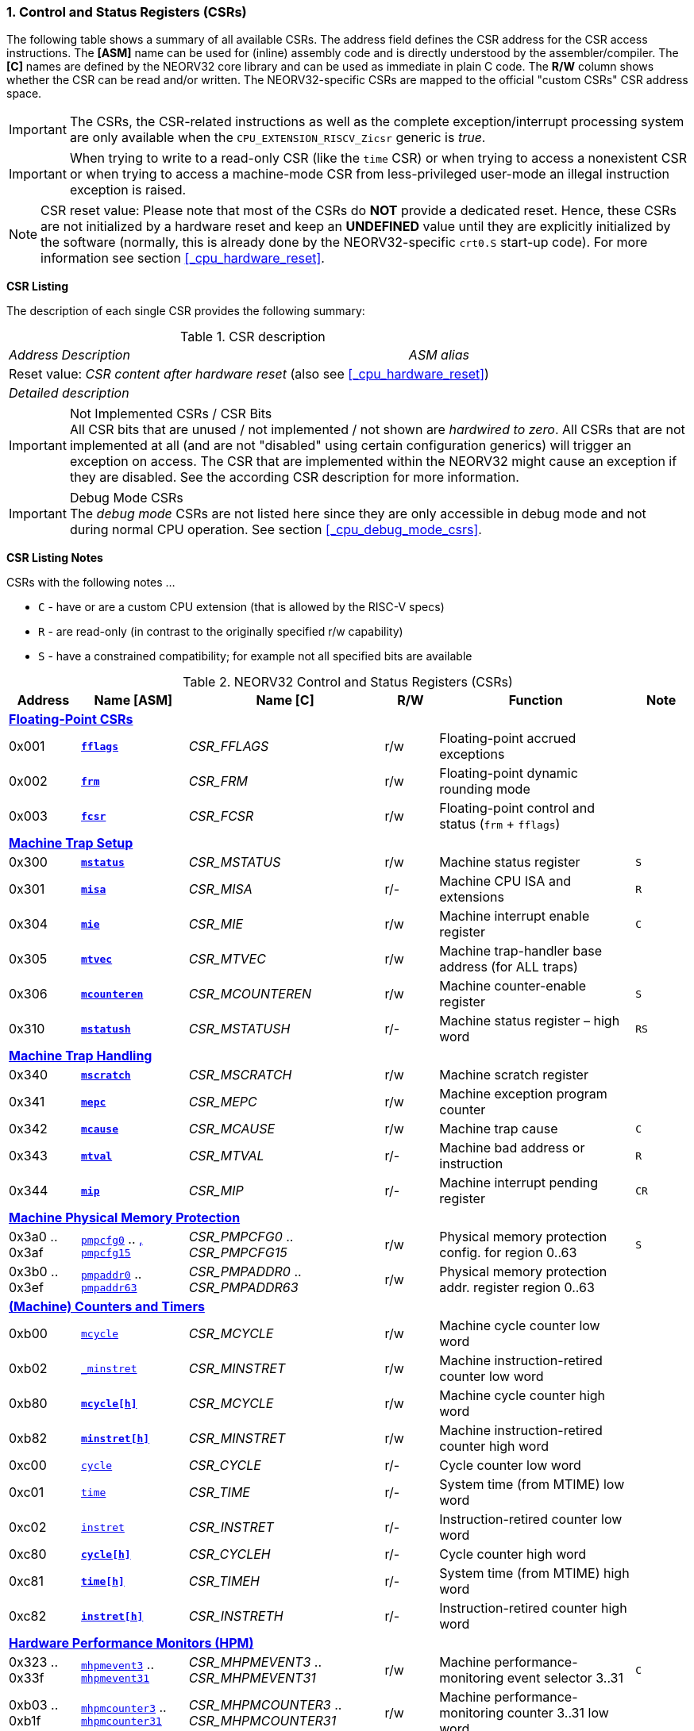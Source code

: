 <<<
:sectnums:
=== Control and Status Registers (CSRs)

The following table shows a summary of all available CSRs. The address field defines the CSR address for
the CSR access instructions. The *[ASM]* name can be used for (inline) assembly code and is directly
understood by the assembler/compiler. The *[C]* names are defined by the NEORV32 core library and can be
used as immediate in plain C code. The *R/W* column shows whether the CSR can be read and/or written.
The NEORV32-specific CSRs are mapped to the official "custom CSRs" CSR address space.

[IMPORTANT]
The CSRs, the CSR-related instructions as well as the complete exception/interrupt processing
system are only available when the `CPU_EXTENSION_RISCV_Zicsr` generic is _true_.

[IMPORTANT]
When trying to write to a read-only CSR (like the `time` CSR) or when trying to access a nonexistent
CSR or when trying to access a machine-mode CSR from less-privileged user-mode an
illegal instruction exception is raised.

[NOTE]
CSR reset value: Please note that most of the CSRs do *NOT* provide a dedicated reset. Hence,
these CSRs are not initialized by a hardware reset and keep an *UNDEFINED* value until they are
explicitly initialized by the software (normally, this is already done by the NEORV32-specific
`crt0.S` start-up code). For more information see section <<_cpu_hardware_reset>>.

**CSR Listing**

The description of each single CSR provides the following summary:

.CSR description
[cols="4,27,>7"]
[frame="topbot",grid="none"]
|======
| _Address_ | _Description_ | _ASM alias_
3+| Reset value: _CSR content after hardware reset_ (also see <<_cpu_hardware_reset>>)
3+| _Detailed description_
|======

.Not Implemented CSRs / CSR Bits
[IMPORTANT]
All CSR bits that are unused / not implemented / not shown are _hardwired to zero_. All CSRs that are not
implemented at all (and are not "disabled" using certain configuration generics) will trigger an exception on
access. The CSR that are implemented within the NEORV32 might cause an exception if they are disabled.
See the according CSR description for more information.

.Debug Mode CSRs
[IMPORTANT]
The _debug mode_ CSRs are not listed here since they are only accessible in debug mode and not during normal CPU operation.
See section <<_cpu_debug_mode_csrs>>.


<<<
// ####################################################################################################################
**CSR Listing Notes**

CSRs with the following notes ...

* `C` - have or are a custom CPU extension (that is allowed by the RISC-V specs)
* `R` - are read-only (in contrast to the originally specified r/w capability)
* `S` - have a constrained compatibility; for example not all specified bits are available

.NEORV32 Control and Status Registers (CSRs)
[cols="<4,<6,<11,^3,<11,^3"]
[options="header"]
|=======================
| Address | Name [ASM]   | Name [C]         | R/W | Function | Note
6+^| **<<_floating_point_csrs>>**
| 0x001   | <<_fflags>>     | _CSR_FFLAGS_     | r/w | Floating-point accrued exceptions | 
| 0x002   | <<_frm>>        | _CSR_FRM_        | r/w | Floating-point dynamic rounding mode | 
| 0x003   | <<_fcsr>>       | _CSR_FCSR_       | r/w | Floating-point control and status (`frm` + `fflags`) | 
6+^| **<<_machine_trap_setup>>**
| 0x300   | <<_mstatus>>    | _CSR_MSTATUS_    | r/w | Machine status register | `S`
| 0x301   | <<_misa>>       | _CSR_MISA_       | r/- | Machine CPU ISA and extensions | `R`
| 0x304   | <<_mie>>        | _CSR_MIE_        | r/w | Machine interrupt enable register | `C`
| 0x305   | <<_mtvec>>      | _CSR_MTVEC_      | r/w | Machine trap-handler base address (for ALL traps) | 
| 0x306   | <<_mcounteren>> | _CSR_MCOUNTEREN_ | r/w | Machine counter-enable register | `S`
| 0x310   | <<_mstatush>>   | _CSR_MSTATUSH_   | r/- | Machine status register – high word | `RS`
6+^| **<<_machine_trap_handling>>**
| 0x340   | <<_mscratch>>   | _CSR_MSCRATCH_   | r/w | Machine scratch register | 
| 0x341   | <<_mepc>>       | _CSR_MEPC_       | r/w | Machine exception program counter | 
| 0x342   | <<_mcause>>     | _CSR_MCAUSE_     | r/w | Machine trap cause | `C`
| 0x343   | <<_mtval>>      | _CSR_MTVAL_      | r/- | Machine bad address or instruction | `R`
| 0x344   | <<_mip>>        | _CSR_MIP_        | r/- | Machine interrupt pending register | `CR`
6+^| **<<_machine_physical_memory_protection>>**
| 0x3a0 .. 0x3af | <<_pmpcfg, `pmpcfg0`>> .. <<_pmpcfg, , `pmpcfg15`>>   | _CSR_PMPCFG0_ .. _CSR_PMPCFG15_ | r/w | Physical memory protection config. for region 0..63 | `S`
| 0x3b0 .. 0x3ef | <<_pmpaddr, `pmpaddr0`>> .. <<_pmpaddr, `pmpaddr63`>> | _CSR_PMPADDR0_ .. _CSR_PMPADDR63_ | r/w | Physical memory protection addr. register region 0..63 | 
6+^| **<<_machine_counters_and_timers>>**
| 0xb00   | <<_mcycleh, `mcycle`>>     | _CSR_MCYCLE_     | r/w | Machine cycle counter low word | 
| 0xb02   | <<_minstreth, `_minstret`>>   | _CSR_MINSTRET_   | r/w | Machine instruction-retired counter low word | 
| 0xb80   | <<_mcycleh>>    | _CSR_MCYCLE_     | r/w | Machine cycle counter high word | 
| 0xb82   | <<_minstreth>>  | _CSR_MINSTRET_   | r/w | Machine instruction-retired counter high word |
| 0xc00   | <<_cycleh, `cycle`>>      | _CSR_CYCLE_      | r/- | Cycle counter low word | 
| 0xc01   | <<_timeh, `time`>>       | _CSR_TIME_       | r/- | System time (from MTIME) low word | 
| 0xc02   | <<_instreth, `instret`>>    | _CSR_INSTRET_    | r/- | Instruction-retired counter low word |  
| 0xc80   | <<_cycleh>>     | _CSR_CYCLEH_     | r/- | Cycle counter high word | 
| 0xc81   | <<_timeh>>      | _CSR_TIMEH_      | r/- | System time (from MTIME) high word | 
| 0xc82   | <<_instreth>>   | _CSR_INSTRETH_   | r/- | Instruction-retired counter high word | 
6+^| **<<_hardware_performance_monitors_hpm>>**
| 0x323 .. 0x33f | <<_mhpmevent, `mhpmevent3`>> .. <<_mhpmevent, `mhpmevent31`>>       | _CSR_MHPMEVENT3_ .. _CSR_MHPMEVENT31_       | r/w | Machine performance-monitoring event selector 3..31 | `C`
| 0xb03 .. 0xb1f | <<_mhpmcounterh, `mhpmcounter3`>> .. <<_mhpmcounterh, `mhpmcounter31`>>   | _CSR_MHPMCOUNTER3_ .. _CSR_MHPMCOUNTER31_   | r/w | Machine performance-monitoring counter 3..31 low word | 
| 0xb83 .. 0xb9f | <<_mhpmcounterh, `mhpmcounter3h`>> .. <<_mhpmcounterh, `mhpmcounter31h`>> | _CSR_MHPMCOUNTER3H_ .. _CSR_MHPMCOUNTER31H_ | r/w | Machine performance-monitoring counter 3..31 high word | 
| 0xc03 .. 0xc1f | <<_hpmcounterh, `hpmcounter3`>> .. <<_hpmcounterh, `hpmcounter31`>>     | _CSR_HPMCOUNTER3_ .. _CSR_HPMCOUNTER31_     | r/- | Performance-monitoring counter 3..31 low word |  
| 0xc83 .. 0xc9f | <<_hpmcounterh, `hpmcounter3h`>> .. <<_hpmcounter31h, `hpmcounter31h`>>   | _CSR_HPMCOUNTER3H_ .. _CSR_HPMCOUNTER31H_   | r/- | Performance-monitoring counter 3..31 high word | 
6+^| **<<_machine_counter_setup>>**
| 0x320   | <<_mcountinhibit>> | _CSR_MCOUNTINHIBIT_ | r/w | Machine counter-enable register |
6+^| **<<_machine_information_registers>>**
| 0xf11   | <<_mvendorid>> | _CSR_MVENDORID_ | r/- | Vendor ID |
| 0xf12   | <<_marchid>>   | _CSR_MARCHID_   | r/- | Architecture ID |
| 0xf13   | <<_mimpid>>    | _CSR_MIMPID_    | r/- | Machine implementation ID / version |
| 0xf14   | <<_mhartid>>   | _CSR_MHARTID_   | r/- | Machine thread ID |
6+^| **<<_neorv32_specific_custom_csrs>>**
| 0xfc0   | <<_mzext>> | _CSR_MZEXT_ | r/- | Available `Z*` CPU extensions |
|=======================



<<<
// ####################################################################################################################
:sectnums:
==== Floating-Point CSRs

These CSRs are available if the `Zfinx` extensions is enabled (`CPU_EXTENSION_RISCV_Zfinx` is _true_).
Otherwise any access to the floating-point CSRs will raise an illegal instruction exception.


:sectnums!:
===== **`fflags`**

[cols="4,27,>7"]
[frame="topbot",grid="none"]
|======
| 0x001 | **Floating-point accrued exceptions** | `fflags`
3+| Reset value: _UNDEFINED_
3+| The `fflags` CSR is compatible to the RISC-V specifications. It shows the accrued ("accumulated")
exception flags in the lowest 5 bits. This CSR is only available if a floating-point CPU extension is enabled.
See the RISC-V ISA spec for more information.
|======


:sectnums!:
===== **`frm`**

[cols="4,27,>7"]
[frame="topbot",grid="none"]
|======
| 0x002 | **Floating-point dynamic rounding mode** | `frm`
3+| Reset value: _UNDEFINED_
3+| The `frm` CSR is compatible to the RISC-V specifications and is used to configure the rounding modes using
the lowest 3 bits. This CSR is only available if a floating-point CPU extension is enabled. See the RISC-V
ISA spec for more information.
|======


:sectnums!:
===== **`fcsr`**

[cols="4,27,>7"]
[frame="topbot",grid="none"]
|======
| 0x003 | **Floating-point control and status register** | `fcsr`
3+| Reset value: _UNDEFINED_
3+| The `fcsr` CSR is compatible to the RISC-V specifications. It provides combined read/write access to the
`fflags` and `frm` CSRs. This CSR is only available if a floating-point CPU extension is enabled. See the
RISC-V ISA spec for more information.
|======


<<<
// ####################################################################################################################
:sectnums:
==== Machine Trap Setup

:sectnums!:
===== **`mstatus`**

[cols="4,27,>7"]
[frame="topbot",grid="none"]
|======
| 0x300 | **Machine status register - low word** | `mstatus`
3+| Reset value: _0x00000020.00000000_
3+| The `mstatus` CSR is compatible to the RISC-V specifications. It shows the CPU's current execution state.
The following bits are implemented (all remaining bits are always zero and are read-only).
|======

.Machine status register
[cols="^1,<3,^1,<5"]
[options="header",grid="rows"]
|=======================
| Bit   | Name [C] | R/W | Function
| 12:11 | _CSR_MSTATUS_MPP_H_ : _CSR_MSTATUS_MPP_L_ | r/w | Previous machine privilege level, 11 = machine (M) level, 00 = user (U) level
| 7     | _CSR_MSTATUS_MPIE_ | r/w | Previous machine global interrupt enable flag state
| 6     | _CSR_MSTATUS_UBE_ | r/- | User-mode byte-order (Endianness) for load/Store operations, always set indicating BIG-endian byte-order (copy of `CSR_MSTATUSH_MBE`); bit is always zero if user-mode is not implemented
| 3     | _CSR_MSTATUS_MIE_ | r/w | Machine global interrupt enable flag
|=======================

When entering an exception/interrupt, the `MIE` flag is copied to `MPIE` and cleared afterwards. When leaving
the exception/interrupt (via the `mret` instruction), `MPIE` is copied back to `MIE`.


:sectnums!:
===== **`misa`**

[cols="4,27,>7"]
[frame="topbot",grid="none"]
|======
| 0x301 | **ISA and extensions** | `misa`
3+| Reset value: _configuration dependant_
3+| The `misa` CSR gives information about the actual CPU features. The lowest 26 bits show the implemented
CPU extensions. The following bits are implemented (all remaining bits are always zero and are read-only).
|======

[IMPORTANT]
The `misa` CSR is not fully RISC-V-compatible as it is read-only. Hence, implemented CPU
extensions cannot be switch on/off during runtime. For compatibility reasons any write access to this
CSR is simply ignored and will NOT cause an illegal instruction exception.

.Machine ISA and extension register
[cols="^1,<3,^1,<5"]
[options="header",grid="rows"]
|=======================
| Bit   | Name [C] | R/W | Function
| 31:30 | _CSR_MISA_MXL_HI_EXT_ : _CSR_MISA_MXL_LO_EXT_ | r/- | 32-bit architecture indicator (always _01_)
| 23    | _CSR_MISA_X_EXT_ | r/- | `X` extension bit is always set to indicate custom non-standard extensions
| 20    | _CSR_MISA_U_EXT_ | r/- | `U` CPU extension (user mode) available, set when _CPU_EXTENSION_RISCV_U_ enabled
| 12    | _CSR_MISA_M_EXT_ | r/- | `M` CPU extension (mul/div) available, set when _CPU_EXTENSION_RISCV_M_ enabled
| 8     | _CSR_MISA_I_EXT_ | r/- | `I` CPU base ISA, cleared when _CPU_EXTENSION_RISCV_E_ enabled
| 4     | _CSR_MISA_E_EXT_ | r/- | `E` CPU extension (embedded) available, set when _CPU_EXTENSION_RISCV_E_ enabled
| 2     | _CSR_MISA_C_EXT_ | r/- | `C` CPU extension (compressed instruction) available, set when _CPU_EXTENSION_RISCV_C_ enabled
| 1     | _CSR_MISA_B_EXT_ | r/- | `B` CPU extension (bit-manipulation) available, set when _CPU_EXTENSION_RISCV_B_ enabled
| 0     | _CSR_MISA_A_EXT_ | r/- | `A` CPU extension (atomic memory access) available, set when _CPU_EXTENSION_RISCV_A_ enabled
|=======================

[TIP]
Information regarding the available RISC-V Z* _sub-extensions_ (like `Zicsr` or `Zfinx`) can be found in the <<_mzext>> CSR.


:sectnums!:
===== **`mie`**

[cols="4,27,>7"]
[frame="topbot",grid="none"]
|======
| 0x304 | **Machine interrupt-enable register** | `mie`
3+| Reset value: _UNDEFINED_
3+| The `mie` CSR is compatible to the RISC-V specifications and features custom extensions for the fast
interrupt channels. It is used to enabled specific interrupts sources. Please note that interrupts also have to be
globally enabled via the `CSR_MSTATUS_MIE` flag of the `mstatus` CSR. The following bits are implemented
(all remaining bits are always zero and are read-only):
|======

.Machine ISA and extension register
[cols="^1,<3,^1,<5"]
[options="header",grid="rows"]
|=======================
| Bit   | Name [C] | R/W | Function
| 31:16 | _CSR_MIE_FIRQ15E_ : _CSR_MIE_FIRQ0E_ | r/w | Fast interrupt channel 15..0 enable
| 11    | _CSR_MIE_MEIE_ | r/w | Machine _external_ interrupt enable
| 7     | _CSR_MIE_MTIE_ | r/w | Machine _timer_ interrupt enable (from _MTIME_)
| 3     | _CSR_MIE_MSIE_ | r/w | Machine _software_ interrupt enable
|=======================


:sectnums!:
===== **`mtvec`**

[cols="4,27,>7"]
[frame="topbot",grid="none"]
|======
| 0x305 | **Machine trap-handler base address** | `mtvec`
3+| Reset value: _UNDEFINED_
3+| The `mtvec` CSR is compatible to the RISC-V specifications. It stores the base address for ALL machine
traps. Thus, it defines the main entry point for exception/interrupt handling regardless of the actual trap
source. The lowest two bits of this register are always zero and cannot be modified (= fixed address mode).
|======

.Machine trap-handler base address
[cols="^1,^1,<8"]
[options="header",grid="rows"]
|=======================
| Bit  | R/W | Function
| 31:2 | r/w | 4-byte aligned base address of trap base handler
| 1:0  | r/- | Always zero
|=======================


:sectnums!:
===== **`mcounteren`**

[cols="4,27,>7"]
[frame="topbot",grid="none"]
|======
| 0x306 | **Machine counter enable** | `mcounteren`
3+| Reset value: _UNDEFINED_
3+| The `mcounteren` CSR is compatible to the RISC-V specifications. The bits of this CSR define which
counter/timer CSR can be accessed (read) from code running in a less-privileged modes. For example,
if user-level code tries to read from a counter/timer CSR without having access, the illegal instruction
exception is raised. The following table shows all implemented bits (all remaining bits are always zero and
are read-only). If user mode in not implemented (_CPU_EXTENSION_RISCV_U_ = _false_) all bits of the
`mcounteren` CSR are tied to zero.
|======

.Machine counter enable register
[cols="^1,<3,^1,<5"]
[options="header",grid="rows"]
|=======================
| Bit   | Name [C] | R/W | Function
| 31:16 | _CSR_MCOUNTEREN_HPM31_ : _CSR_MCOUNTEREN_HPM3_ | r/w | User-level code is allowed to read `hpmcounter*[h]` CSRs when set
| 2     | _CSR_MCOUNTEREN_IR_ | r/w | User-level code is allowed to read `cycle[h]` CSRs when set
| 1     | _CSR_MCOUNTEREN_TM_ | r/w | User-level code is allowed to read `time[h]` CSRs when set
| 0     | _CSR_MCOUNTEREN_CY_ | r/w | User-level code is allowed to read `instret[h]` CSRs when set
|=======================


:sectnums!:
===== **`mstatush`**

[cols="4,27,>7"]
[frame="topbot",grid="none"]
|======
| 0x310 | **Machine status register - high word** | `mstatush`
3+| Reset value: _0x00000020.00000000_
3+| The `mstatush` CSR is compatible to the RISC-V specifications. It shows the CPU's current execution state.
The following bits are implemented (all remaining bits are always zero and are read-only).
|======

.Machine status register - high word
[cols="^1,<3,^1,<5"]
[options="header",grid="rows"]
|=======================
| Bit | Name [C] | R/W | Function
| 5   | _CSR_MSTATUSH_MBE_ | r/- | Machine-mode byte-order (Endianness) for load/Store operations, always set indicating BIG-endian byte-order
|=======================


<<<
// ####################################################################################################################
:sectnums:
==== Machine Trap Handling

:sectnums!:
===== **`mscratch`**

[cols="4,27,>7"]
[frame="topbot",grid="none"]
|======
| 0x340 | **Scratch register for machine trap handlers** | `mscratch`
3+| Reset value: _UNDEFINED_
3+| The `mscratch` CSR is compatible to the RISC-V specifications. It is a general purpose scratch register that
can be used by the exception/interrupt handler. The content pf this register after reset is undefined.
|======

:sectnums!:
===== **`mepc`**

[cols="4,27,>7"]
[frame="topbot",grid="none"]
|======
| 0x341 | **Machine exception program counter** | `mepc`
3+| Reset value: _UNDEFINED_
3+| The `mepc` CSR is compatible to the RISC-V specifications. For exceptions (like an illegal instruction) this
register provides the address of the exception-causing instruction. For Interrupt (like a machine timer
interrupt) this register provides the address of the next not-yet-executed instruction.
|======

:sectnums!:
===== **`mcause`**

[cols="4,27,>7"]
[frame="topbot",grid="none"]
|======
| 0x342 | **Machine trap cause** | `mcause`
3+| Reset value: _UNDEFINED_
3+| The `mcause` CSR is compatible to the RISC-V specifications. It show the cause ID for a taken exception.
|======

.Machine trap cause register
[cols="^1,^1,<8"]
[options="header",grid="rows"]
|=======================
| Bit  | R/W | Function
| 31   | r/w | `1` if the trap is caused by an interrupt (`0` if the trap is caused by an exception)
| 30:5 | r/- | _Reserved_, read as zero
| 4:0  | r/w | Trap ID, see <<_neorv32_trap_listing>>
|=======================

:sectnums!:
===== **`mtval`**

[cols="4,27,>7"]
[frame="topbot",grid="none"]
|======
| 0x343 | **Machine bad address or instruction** | `mtval`
3+| Reset value: _UNDEFINED_
3+| The `mtval` CSR is compatible to the RISC-V specifications. When a trap is triggered, the CSR shows either
the faulting address (for misaligned/faulting load/stores/fetch) or the faulting instruction itself (for illegal
instructions). For interrupts the CSR is set to zero.
|======

.Machine bad address or instruction register
[cols="^5,^5"]
[options="header",grid="rows"]
|=======================
| Trap cause | `mtval` content
| misaligned instruction fetch address or instruction fetch access fault | address of faulting instruction fetch
| breakpoint | program counter (= address) of faulting instruction itself
| misaligned load address, load access fault, misaligned store address or store access fault | program counter (= address) of faulting instruction itself
| illegal instruction | actual instruction word of faulting instruction
| anything else including interrupts | _0x00000000_ (always zero)
|=======================

[IMPORTAN]
The NEORV32 `mtval` CSR is read-only. A write access will raise an illegal instruction exception.

:sectnums!:
===== **`mip`**

[cols="4,27,>7"]
[frame="topbot",grid="none"]
|======
| 0x344 | **Machine interrupt Pending** | `mip`
3+| Reset value: _0x00000000_
3+| The `mip` CSR is _partly_ compatible to the RISC-V specifications and also provides custom extensions. It shows currently pending interrupts. Since this register is
read-only, pending interrupt can only be cleared by disabling and re-enabling the according `mie` CSr bit. Writing to this CSR will
raise an illegal instruction exception. The following CSR bits are implemented (all remaining bits are always zero and are read-only).
|======

.Machine interrupt pending register
[cols="^1,<3,^1,<5"]
[options="header",grid="rows"]
|=======================
| Bit | Name [C] | R/W | Function
| 31:16 | _CSR_MIP_FIRQ15P_ : _CSR_MIP_FIRQ0P_ | r/- | fast interrupt channel 15..0 pending
| 11    | _CSR_MIP_MEIP_ | r/- | machine _external_ interrupt pending
| 7     | _CSR_MIP_MTIP_ | r/- | machine _timer_ interrupt pending
| 3     | _CSR_MIP_MSIP_ | r/- | machine _software_ interrupt pending
|=======================


<<<
// ####################################################################################################################
:sectnums:
==== Machine Physical Memory Protection

The available physical memory protection logic is configured via the _PMP_NUM_REGIONS_ and
_PMP_MIN_GRANULARITY_ top entity generics. _PMP_NUM_REGIONS_ defines the number of implemented
protection regions and thus, the availability of the according `pmpcfg*` and `pmpaddr*` CSRs.

[TIP]
If trying to access an PMP-related CSR beyond _PMP_NUM_REGIONS_ **no illegal instruction
exception** is triggered. The according CSRs are read-only (writes are ignored) and always return zero.

[IMPORTANT]
The RISC-V-compatible NEORV32 physical memory protection only implements the _NAPOT_
(naturally aligned power-of-two region) mode with a minimal region granularity of 8 bytes.


:sectnums!:
===== **`pmpcfg`**

[cols="4,27,>7"]
[frame="topbot",grid="none"]
|======
| 0x3a0 - 0x3af| **Physical memory protection configuration registers** | `pmpcfg0` - `pmpcfg15`
3+| Reset value: _0x00000000_
3+| The `pmpcfg*` CSRs are compatible to the RISC-V specifications. They are used to configure the protected
regions, where each `pmpcfg*` CSR provides configuration bits for four regions. The following bits (for the
first PMP configuration entry) are implemented (all remaining bits are always zero and are read-only):
|======

.Physical memory protection configuration register entry
[cols="^1,^3,^1,<11"]
[options="header",grid="rows"]
|=======================
| Bit | RISC-V name | R/W | Function
| 7   | _L_ | r/w | lock bit, can be set – but not be cleared again (only via CPU reset)
| 6:5 | -   | r/- | reserved, read as zero
| 4:3 | _A_ | r/w | mode configuration; only OFF (`00`) and NAPOT (`11`) are supported
| 2   | _X_ | r/w | execute permission
| 1   | _W_ | r/w | write permission
| 0   | _R_ | r/w | read permission
|=======================


:sectnums!:
===== **`pmpaddr`**

[cols="4,27,>7"]
[frame="topbot",grid="none"]
|======
| 0x3b0 - 0x3ef| **Physical memory protection configuration registers** | `pmpaddr0` - `pmpaddr63`
3+| Reset value: _UNDEFINED_
3+| The `pmpaddr*` CSRs are compatible to the RISC-V specifications. They are used to configure the base
address and the region size.
|======

[NOTE]
When configuring PMP make sure to set `pmpaddr*` before activating the according region via
`pmpcfg*`. When changing the PMP configuration, deactivate the according region via `pmpcfg*`
before modifying `pmpaddr*`.


<<<
// ####################################################################################################################
:sectnums:
==== (Machine) Counters and Timers

[IMPORTANT]
The _CPU_CNT_WIDTH_ generic defines the total size of the CPU's `[m]cycle` and `[m]instret`
counter CSRs (low and high words combined); the time CSRs are not affected by this generic. Any
configuration with _CPU_CNT_WIDTH_ less than 64 is not RISC-V compliant.

[IMPORTANT]
If _CPU_CNT_WIDTH_ is less than 64 (the default value) and greater than or equal 32, the according
MSBs of `[m]cycleh` and `[m]instreth` are read-only and always read as zero. This configuration
will also set the _ZXSCNT_ flag in the `mzext` CSR.

[IMPORTANT]
If _CPU_CNT_WIDTH_ is less than 32 and greater than 0, the `[m]cycleh` and `[m]instreth` do not
exist and any access will raise an illegal instruction exception. Furthermore, the according MSBs of
`[m]cycle` and `[m]instret` are read-only and always read as zero. This configuration will also
set the _ZXSCNT_ flag in the `mzext` CSR.

[IMPORTANT]
If _CPU_CNT_WIDTH_ is 0, the `[m]cycleh`, `[m]cycle`, `[m]instreth` and `[m]instret` do not
exist and any access will raise an illegal instruction exception. This configuration will also set the
_ZXNOCNT_ flag in the `mzext` CSR.


:sectnums!:
===== **`cycle[h]`**

[cols="4,27,>7"]
[frame="topbot",grid="none"]
|======
| 0xc00 | **Cycle counter - low word** | `cycle`
| 0xc80 | **Cycle counter - high word** | `cycleh`
3+| Reset value: _UNDEFINED_
3+| The `cycle[h]` CSR is compatible to the RISC-V specifications. It shows the lower/upper 32-bit of the 64-bit cycle
counter. The `cycle[h]` CSR is a read-only shadowed copy of the `mcycle[h]` CSR.
|======


:sectnums!:
===== **`time[h]`**

[cols="4,27,>7"]
[frame="topbot",grid="none"]
|======
| 0xc01 | **System time - low word** | `time`
| 0xc81 | **System time - high word** | `timeh`
3+| Reset value: _UNDEFINED_
3+| The `time[h]` CSR is compatible to the RISC-V specifications. It shows the lower/upper 32-bit of the 64-bit system
time. The system time is either generated by the processor-internal _MTIME_ system timer unit (if _IO_MTIME_EN_ = _true_) or can be provided by an
external timer unit via the processor's `mtime_i` signal (if _IO_MTIME_EN_ = _false_).
CSR is read-only. Change the system time via the _MTIME_ unit.
|======


:sectnums!:
===== **`instret[h]`**

[cols="4,27,>7"]
[frame="topbot",grid="none"]
|======
| 0xc02 | **Instructions-retired counter - low word** | `instret`
| 0xc82 | **Instructions-retired counter - high word** | `instreth`
3+| Reset value: _UNDEFINED_
3+| The `instret[h]` CSR is compatible to the RISC-V specifications. It shows the lower/upper 32-bit of the 64-bit retired
instructions counter. The `instret[h]` CSR is a read-only shadowed copy of the `minstret[h]` CSR.
|======


:sectnums!:
===== **`mcycle[h]`**

[cols="4,27,>7"]
[frame="topbot",grid="none"]
|======
| 0xb00 | **Machine cycle counter - low word** | `mcycle`
| 0xb80 | **Machine cycle counter - high word** | `mcycleh`
3+| Reset value: _UNDEFINED_
3+| The `mcycle[h]` CSR is compatible to the RISC-V specifications. It shows the lower/upper 32-bit of the 64-bit cycle
counter. The `mcycle[h]` CSR can also be written when in machine mode and is copied to the `cycle[h]` CSR.
|======


:sectnums!:
===== **`minstret[h]`**

[cols="4,27,>7"]
[frame="topbot",grid="none"]
|======
| 0xb02 | **Machine instructions-retired counter - low word** | `minstret`
| 0xb82 | **Machine instructions-retired counter - high word** | `minstreth`
3+| Reset value: _UNDEFINED_
3+| The `minstret[h]` CSR is compatible to the RISC-V specifications. It shows the lower/upper 32-bit of the 64-bit retired
instructions counter. The `minstret[h]` CSR also be written when in machine mode and is copied to the `instret[h]` CSR.
|======



<<<
// ####################################################################################################################
:sectnums:
==== Hardware Performance Monitors (HPM)

The available hardware performance logic is configured via the _HPM_NUM_CNTS_ top entity generic.
_HPM_NUM_CNTS_ defines the number of implemented performance monitors and thus, the availability of the
according `[m]hpmcounter*[h]` and `mhpmevent*` CSRs.

The total size of the HPMs can be configured before synthesis via the _HPM_CNT_WIDTH_ generic (1..64-bit).

[TIP]
If trying to access an HPM-related CSR beyond _HPM_NUM_CNTS_ **no illegal instruction exception is
triggered**. The according CSRs are read-only (writes are ignored) and always return zero.

[NOTE]
The total LSB-aligned HPM counter size (low word CSR + high word CSR) is defined via the
_HPM_CNT_WIDTH_ generic (1..64-bit). If _HPM_CNT_WIDTH_ is less than 64, all unused MSB-aligned
bits are hardwired to zero.


:sectnums!:
===== **`mhpmevent`**

[cols="4,27,>7"]
[frame="topbot",grid="none"]
|======
| 0x232 -0x33f | **Machine hardware performance monitor event selector** | `mhpmevent3` - `mhpmevent31`
3+| Reset value: _UNDEFINED_
3+| The `mhpmevent*` CSRs are compatible to the RISC-V specifications. The configuration of these CSR define
the architectural events that cause the according `[m]hpmcounter*[h]` counters to increment. All available events are
listed in the table below. If more than one event is selected, the according counter will increment if any of
the enabled events is observed (logical OR). Note that the counter will only increment by 1 step per clock
cycle even if more than one event is observed. If the CPU is in sleep mode, no HPM counter will increment
at all.
|======

The available hardware performance logic is configured via the _HPM_NUM_CNTS_ top entity generic.
_HPM_NUM_CNTS_ defines the number of implemented performance monitors and thus, the availability of the
according `[m]hpmcounter*[h]` and `mhpmevent*` CSRs.

.HPM event selector
[cols="^1,<3,^1,<5"]
[options="header",grid="rows"]
|=======================
| Bit | Name [C] | R/W | Event
| 0   | _HPMCNT_EVENT_CY_ | r/w | active clock cycle (not in sleep)
| 1   | -                 | r/- | _not implemented, always read as zero_
| 2   | _HPMCNT_EVENT_IR_ | r/w | retired instruction
| 3   | _HPMCNT_EVENT_CIR_ | r/w | retired cmpressed instruction
| 4   | _HPMCNT_EVENT_WAIT_IF_ | r/w | instruction fetch memory wait cycle (if more than 1 cycle memory latency)
| 5   | _HPMCNT_EVENT_WAIT_II_ | r/w | instruction issue pipeline wait cycle (if more than 1 cycle latency), caused by pipelines flushes (like taken branches)
| 6   | _HPMCNT_EVENT_WAIT_MC_ | r/w | multi-cycle ALU operation wait cycle
| 7   | _HPMCNT_EVENT_LOAD_ | r/w | load operation
| 8   | _HPMCNT_EVENT_STORE_ | r/w | store operation
| 9   | _HPMCNT_EVENT_WAIT_LS_ | r/w | load/store memory wait cycle (if more than 1 cycle memory latency)
| 10  | _HPMCNT_EVENT_JUMP_ | r/w | unconditional jump
| 11  | _HPMCNT_EVENT_BRANCH_ | r/w | conditional branch (taken or not taken)
| 12  | _HPMCNT_EVENT_TBRANCH_ | r/w | taken conditional branch
| 13  | _HPMCNT_EVENT_TRAP_ | r/w | entered trap
| 14  | _HPMCNT_EVENT_ILLEGAL_ | r/w | illegal instruction exception
|=======================


:sectnums!:
===== **`hpmcounter[h]`**

[cols="4,27,>7"]
[frame="topbot",grid="none"]
|======
| 0xc03 - 0xc1f | **Hardware performance monitor - counter low** | `hpmcounter3` - `hpmcounter31`
| 0xc83 - 0xc9f | **Hardware performance monitor - counter high** | `hpmcounter3h` - `hpmcounter31h`
3+| Reset value: _UNDEFINED_
3+| The `hpmcounter*[h]` CSRs are compatible to the RISC-V specifications. These CSRs provide the lower/upper 32-bit
of arbitrary event counters (64-bit). These CSRs are read-only and provide a showed copy of the according
`mhpmcounter*[h]` CSRs. The event(s) that trigger an increment of theses counters are selected via the according
`mhpmevent*` CSRs.
|======


:sectnums!:
===== **`mhpmcounter[h]`**

[cols="4,27,>7"]
[frame="topbot",grid="none"]
|======
| 0xb03 - 0xb1f | **Machine hardware performance monitor - counter low** | `mhpmcounter3` - `mhpmcounter31`
| 0xb83 - 0xb9f | **Machine hardware performance monitor - counter high** | `mhpmcounter3h` - `mhpmcounter31h`
3+| Reset value: _UNDEFINED_
3+| The `mhpmcounter*[h]` CSRs are compatible to the RISC-V specifications. These CSRs provide the lower/upper 32-
bit of arbitrary event counters (64-bit). The `mhpmcounter*[h]` CSRs can also be written and are copied to the
`hpmcounter*[h]` CSRs. The event(s) that trigger an increment of theses counters are selected via the according
`mhpmevent*` CSRs.
|======


<<<
// ####################################################################################################################
:sectnums:
==== Machine Counter Setup

:sectnums!:
===== **`mcountinhibit`**

[cols="4,27,>7"]
[frame="topbot",grid="none"]
|======
| 0x320 | **Machine counter-inhibit register** | `mcountinhibit`
3+| Reset value: _UNDEFINED_
3+| The `mcountinhibit` CSR is compatible to the RISC-V specifications. The bits in this register define which
counter/timer CSR are allowed to perform an automatic increment. Automatic update is enabled if the
according bit in `mcountinhibit` is cleared. The following bits are implemented (all remaining bits are
always zero and are read-only).
|======

.Machine counter-inhibit register
[cols="^1,<3,^1,<5"]
[options="header",grid="rows"]
|=======================
| Bit  | Name [C] | R/W | Event
| 0    | _CSR_MCOUNTINHIBIT_IR_ | r/w | the `[m]instret[h]` CSRs will auto-increment with each committed instruction when set
| 2    | _CSR_MCOUNTINHIBIT_IR_ | r/w | the `[m]cycle[h]` CSRs will auto-increment with each clock cycle (if CPU is not in sleep state) when set
| 3:31 | _CSR_MCOUNTINHIBIT_HPM3_ _: _CSR_MCOUNTINHIBIT_HPM31_ | r/w | the `[m]hpmcount*[h]` CSRs will auto-increment according to the configured `mhpmevent*` selector
|=======================


<<<
// ####################################################################################################################
:sectnums:
==== Machine Information Registers


:sectnums!:
===== **`mvendorid`**

[cols="4,27,>7"]
[frame="topbot",grid="none"]
|======
| 0xf11 | **Machine vendor ID** | `mvendorid`
3+| Reset value: _0x00000000_
3+| The `mvendorid` CSR is compatible to the RISC-V specifications. It is read-only and always reads zero.
|======


:sectnums!:
===== **`marchid`**

[cols="4,27,>7"]
[frame="topbot",grid="none"]
|======
| 0xf12 | **Machine architecture ID** | `marchid`
3+| Reset value: _0x00000013_
3+| The `marchid` CSR is compatible to the RISC-V specifications. It is read-only and shows the NEORV32
official _RISC-V open-source architecture ID_ (decimal: 19, 32-bit hexadecimal: 0x00000013).
|======


:sectnums!:
===== **`mimpid`**

[cols="4,27,>7"]
[frame="topbot",grid="none"]
|======
| 0xf13 | **Machine implementation ID** | `mimpid`
3+| Reset value: _HW version number_
3+| The `mimpid` CSR is compatible to the RISC-V specifications. It is read-only and shows the version of the
NEORV32 as BCD-coded number (example: `mimpid` = _0x01020312_ → 01.02.03.12 → version 1.2.3.12).
|======


:sectnums!:
===== **`mhartid`**

[cols="4,27,>7"]
[frame="topbot",grid="none"]
|======
| 0xf14 | **Machine hardware thread ID** | `mhartid`
3+| Reset value: _HW_THREAD_ID_ generic
3+| The `mhartid` CSR is compatible to the RISC-V specifications. It is read-only and shows the core's hart ID,
which is assigned via the CPU's _HW_THREAD_ID_ generic.
|======



<<<
// ####################################################################################################################
:sectnums:
==== NEORV32-Specific Custom CSRs


:sectnums!:
===== **`mzext`**

[cols="4,27,>7"]
[frame="topbot",grid="none"]
|======
| 0xfc0 | **Available Z* extensions** | `mzext`
3+| Reset value: _0x00000000_
3+| The `mzext` CSR is a custom read-only CSR that shows the implemented Z* extensions. The following bits
are implemented (all remaining bits are always zero).
|======

.Machine counter-inhibit register
[cols="^1,<3,^1,<5"]
[options="header",grid="rows"]
|=======================
| Bit | Name [C] | R/W | Event
| 0   | _CPU_MZEXT_ZICSR_ | r/- | `Zicsr` extensions available (enabled via _CPU_EXTENSION_RISCV_Zicsr_ generic)
| 1   | _CPU_MZEXT_ZIFENCEI_ | r/- | `Zifencei` extensions available (enabled via _CPU_EXTENSION_RISCV_Zifencei_ generic)
| 2   | _CPU_MZEXT_ZBB_ | r/- | `Zbb` extensions available (enabled via _CPU_EXTENSION_RISCV_B_ generic)
| 3   | _CPU_MZEXT_ZBS_ | r/- | `Zbs` extensions available (enabled via _CPU_EXTENSION_RISCV_B_ generic)
| 4   | _CPU_MZEXT_ZBA_ | r/- | `Zba` extensions available (enabled via _CPU_EXTENSION_RISCV_B_ generic)
| 5   | _CPU_MZEXT_ZFINX_ | r/- | `Zfinx` extensions available (enabled via _CPU_EXTENSION_RISCV_Zfinx_ generic)
| 6   | _CPU_MZEXT_ZXSCNT_ | r/- | custom extension: "Small CPU counters": `cycle[h]` & `instret[h]` CSRs have less than 64-bit when set (when _CPU_CNT_WIDTH_ generic is less than 64)
| 7   | _CPU_MZEXT_ZXNOCNT_ | r/- | custom extension: "NO CPU counters": `cycle[h]` & `instret[h]` CSRs are not available at all when set (when _CPU_CNT_WIDTH_ generic is 0)
| 8   | _CSR_MZEXT_PMP_ | r/- | PMP (physical memory protection) extension available (_PMP_NUM_REGIONS_ generic > 0)
| 9   | _CSR_MZEXT_HPM_ | r/- | HPM (hardware performance monitors) extension available (_HPM_NUM_CNTS_ generic > 0)
| 10  | _CSR_MZEXT_DEBUGMODE_ | r/- | RISC-V "CPU debug mode" extension available (enabled via _CPU_EXTENSION_RISCV_DEBUG_ generic)
|=======================
